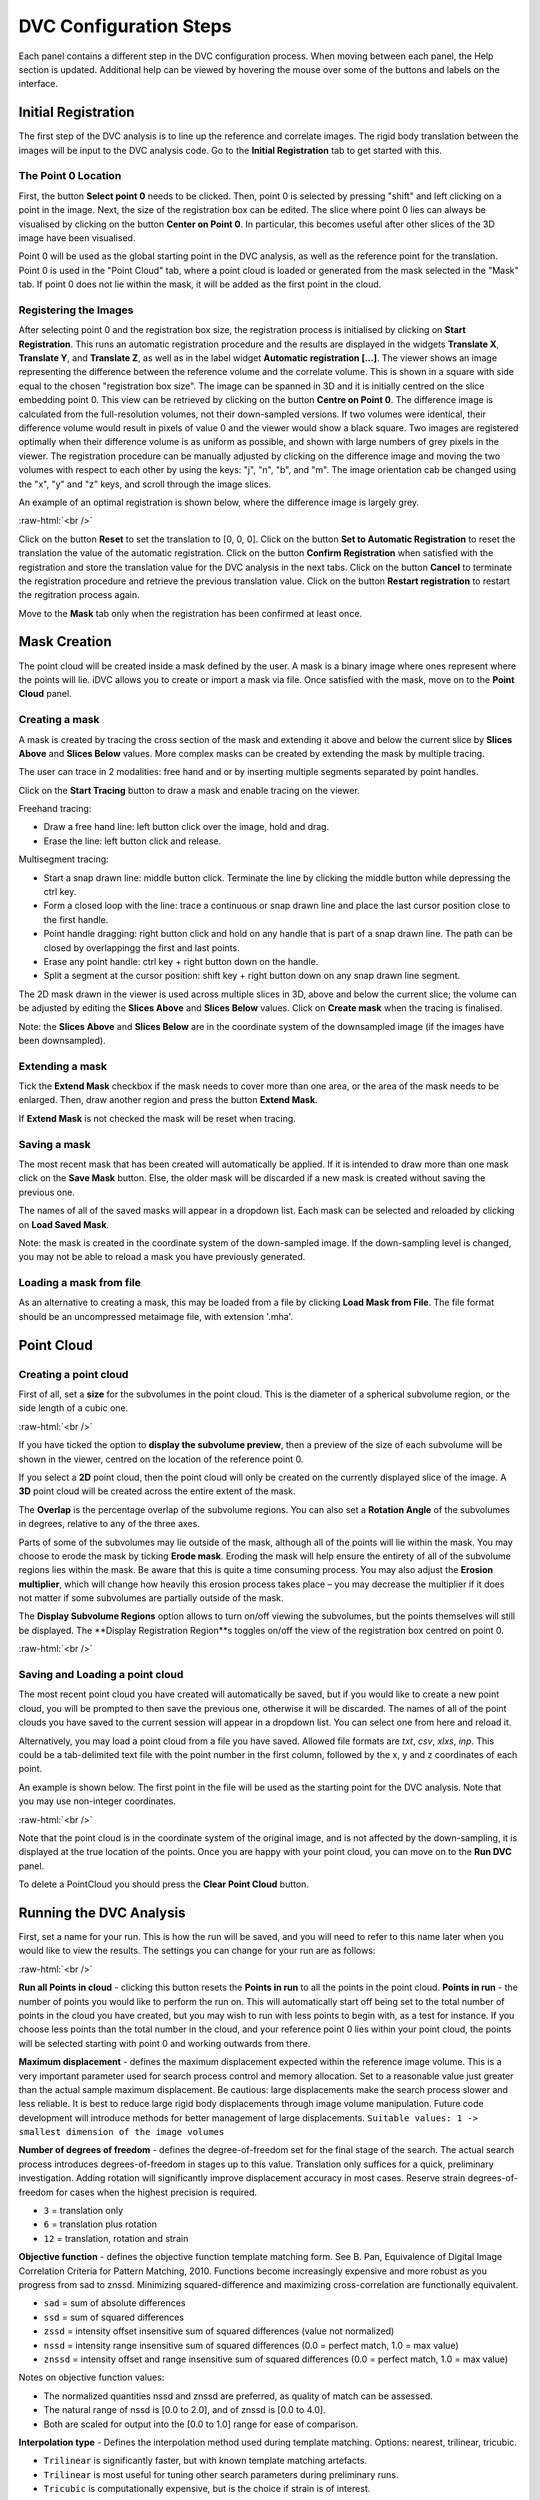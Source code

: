 DVC Configuration Steps
**************************

Each panel contains a different step in the DVC configuration process.
When moving between each panel, the Help section is updated. Additional help can be viewed by hovering the mouse over some of the buttons and labels on the interface.

Initial Registration
====================

The first step of the DVC analysis is to line up the reference and correlate images. The rigid body translation between the images will be input to the DVC analysis code. Go to the **Initial Registration** tab to get started with this.

The Point 0 Location
~~~~~~~~~~~~~~~~~~~~

First, the button **Select point 0** needs to be clicked. Then, point 0 is selected by pressing "shift" and left clicking on a point in the image. 
Next, the size of the registration box can be edited.
The slice where point 0 lies can always be visualised by clicking on the button **Center on Point 0**. In particular, this becomes useful after other slices of the 3D image have been visualised.

Point 0 will be used as the global starting point in the DVC analysis, as well as the reference point for the translation.
Point 0 is used in the "Point Cloud" tab, where a point cloud is loaded or generated from the mask selected in the "Mask" tab. 
If point 0 does not lie within the mask, it will be added as the first point in the cloud.


Registering the Images
~~~~~~~~~~~~~~~~~~~~~~

After selecting point 0 and the registration box size, the registration process is initialised by clicking on **Start Registration**. 
This runs an automatic registration procedure and the results are displayed in the widgets **Translate X**, **Translate Y**, and **Translate Z**, as well as in the label widget **Automatic registration [...]**. 
The viewer shows an image representing the difference between the reference volume and the correlate volume. 
This is shown in a square with side equal to the chosen "registration box size". 
The image can be spanned in 3D and it is initially centred on the slice embedding point 0. 
This view can be retrieved by clicking on the button **Centre on Point 0**.
The difference image is calculated from the full-resolution volumes, not their down-sampled versions.
If two volumes were identical, their difference volume would result in pixels of value 0 and the viewer would show a black square. 
Two images are registered optimally when their difference volume is as uniform as possible, and shown with large numbers of grey pixels in the viewer.
The registration procedure can be manually adjusted by clicking on the difference image and moving the two volumes with respect to each other by using the keys: "j", "n", "b", and "m".
The image orientation cab be changed using the "x", "y" and "z" keys, and scroll through the image slices. 

An example of an optimal registration is shown below, where the difference image is largely grey.

.. image:: images/registration_example_0.png
    :width: 49%

.. image:: images/registration_example_1.png
    :width: 49%

.. role:: raw-html(raw)
    :format: html

:raw-html:`<br />`

Click on the button **Reset** to set the translation to [0, 0, 0].
Click on the button **Set to Automatic Registration** to reset the translation the value of the automatic registration.
Click on the button **Confirm Registration** when satisfied with the registration and store the translation value for the DVC analysis in the next tabs.
Click on the button **Cancel** to terminate the registration procedure and retrieve the previous translation value.
Click on the button **Restart registration** to restart the regitration process again.

Move to the **Mask** tab only when the registration has been confirmed at least once.

Mask Creation
=============
The point cloud will be created inside a mask defined by the user. A mask is a binary image where ones represent where the points will lie. iDVC allows you to create or import a mask via file. 
Once satisfied with the mask, move on to the **Point Cloud** panel.

Creating a mask
~~~~~~~~~~~~~~~
A mask is created by tracing the cross section of the mask and extending it above and below the current slice by **Slices Above** and **Slices Below** values. 
More complex masks can be created by extending the mask by multiple tracing.

The user can trace in 2 modalities: free hand and or by inserting multiple segments separated by point handles.

Click on the **Start Tracing** button to draw a mask and enable tracing on the viewer. 

Freehand tracing:

- Draw a free hand line: left button click over the image, hold and drag.

- Erase the line: left button click and release.

Multisegment tracing:

- Start a snap drawn line: middle button click. Terminate the line by clicking the middle button while depressing the ctrl key. 

- Form a closed loop with the line: trace a continuous or snap drawn line and place the last cursor position close to the first handle. 

- Point handle dragging: right button click and hold on any handle that is part of a snap drawn line. The path can be closed by overlappingg the first and last points. 

- Erase any point handle: ctrl key + right button down on the handle.

- Split a segment at the cursor position: shift key + right button down on any snap drawn line segment.

The 2D mask drawn in the viewer is used across multiple slices in 3D, above and below the current slice; the volume can be adjusted by editing the **Slices Above** and **Slices Below** values.
Click on **Create mask** when the tracing is finalised.

Note: the **Slices Above** and **Slices Below** are in the coordinate system of the downsampled image (if the images have been downsampled).

Extending a mask
~~~~~~~~~~~~~~~~

Tick the **Extend Mask** checkbox if the mask needs to cover more than one area, or the area of the mask needs to be enlarged. 
Then, draw another region and press the button **Extend Mask**.

If **Extend Mask** is not checked the mask will be reset when tracing.

Saving a mask
~~~~~~~~~~~~~

The most recent mask that has been created will automatically be applied. 
If it is intended to draw more than one mask click on the **Save Mask** button. Else, the older mask will be discarded if a new mask is created without saving the previous one.

The names of all of the saved masks will appear in a dropdown list. 
Each mask can be selected and reloaded by clicking on **Load Saved Mask**.

Note: the mask is created in the coordinate system of the down-sampled image.
If the down-sampling level is changed, you may not be able to reload a mask you have previously generated.

Loading a mask from file
~~~~~~~~~~~~~~~~~~~~~~~~

As an alternative to creating a mask, this may be loaded from a file by clicking **Load Mask from File**. 
The file format should be an uncompressed metaimage file, with extension '.mha'.

Point Cloud
===========

Creating a point cloud
~~~~~~~~~~~~~~~~~~~~~~

First of all, set a **size** for the subvolumes in the point cloud.
This is the diameter of a spherical subvolume region, or the side length of a cubic one.

.. image:: images/pointcloud_panel.png

:raw-html:`<br />`

If you have ticked the option to **display the subvolume preview**, then a preview of the size of each subvolume will be shown in the viewer,
centred on the location of the reference point 0.

If you select a **2D** point cloud, then the point cloud will only be created on the currently displayed slice of the image.
A **3D** point cloud will be created across the entire extent of the mask. 

The **Overlap** is the percentage overlap of the subvolume regions.
You can also set a **Rotation Angle** of the subvolumes in degrees, relative to any of the three axes.

Parts of some of the subvolumes may lie outside of the mask, although all of the points will lie within the mask.
You may choose to erode the mask by ticking **Erode mask**.
Eroding the mask will help ensure the entirety of all of the subvolume regions lies within the mask.
Be aware that this is quite a time consuming process.
You may also adjust the **Erosion multiplier**, which will change how heavily this erosion process takes place – you may decrease the multiplier if it does not matter if some subvolumes are partially outside of the mask.

The **Display Subvolume Regions** option allows to turn on/off viewing the subvolumes, but the points themselves will still be displayed.
The **Display Registration Region**s toggles on/off the view of the registration box centred on point 0.

.. image:: images/3D_pointcloud.png

:raw-html:`<br />`

Saving and Loading a point cloud
~~~~~~~~~~~~~~~~~~~~~~~~~~~~~~~~

The most recent point cloud you have created will automatically be saved, but if you would like to create a new point cloud, you will be prompted to then save the previous one, otherwise it will be discarded.
The names of all of the point clouds you have saved to the current session will appear in a dropdown list.
You can select one from here and reload it.

Alternatively, you may load a point cloud from a file you have saved.
Allowed file formats are `txt`, `csv`, `xlxs`, `inp`.
This could be a tab-delimited text file with the point number in the first column, followed by the x, y and z coordinates of each point.

An example is shown below. The first point in the file will be used as the starting point for the DVC analysis.
Note that you may use non-integer coordinates.

.. image:: images/pointcloud_txt_example.png

:raw-html:`<br />`
 
Note that the point cloud is in the coordinate system of the original image, and is not affected by the down-sampling, it is displayed at the true location of the points.
Once you are happy with your point cloud, you can move on to the **Run DVC** panel.

To delete a PointCloud you should press the **Clear Point Cloud** button.

.. _Running DVC Analysis:

Running the DVC Analysis
========================

First, set a name for your run.
This is how the run will be saved, and you will need to refer to this name later when you would like to view the results.
The settings you can change for your run are as follows:

.. image:: images/run_dvc_panel.png

:raw-html:`<br />`

**Run all Points in cloud** - clicking this button resets the **Points in run** to all the points in the point cloud.
**Points in run** - the number of points you would like to perform the run on. This will automatically start off being set to the total number of points in the cloud you have created, but you may wish to run with less points to begin with, as a test for instance. If you choose less points than the total number in the cloud, and your reference point 0 lies within your point cloud, the points will be selected starting with point 0 and working outwards from there.


**Maximum displacement** - defines the maximum displacement expected within the reference image volume. This is a very important parameter used for search process control and memory allocation. Set to a reasonable value just greater than the actual sample maximum displacement. Be cautious: large displacements make the search process slower and less reliable. It is best to reduce large rigid body displacements through image volume manipulation. Future code development will introduce methods for better management of large displacements.
``Suitable values: 1 -> smallest dimension of the image volumes``

**Number of degrees of freedom** - defines the degree-of-freedom set for the final stage of the search. The actual search process introduces degrees-of-freedom in stages up to this value. Translation only suffices for a quick, preliminary investigation. Adding rotation will significantly improve displacement accuracy in most cases. Reserve strain degrees-of-freedom for cases when the highest precision is required.

- ``3`` = translation only
- ``6``  = translation plus rotation
- ``12`` = translation, rotation and strain

**Objective function** - defines the objective function template matching form. See B. Pan, Equivalence of Digital Image Correlation Criteria for Pattern Matching, 2010. Functions become increasingly expensive and more robust as you progress from sad to znssd. Minimizing squared-difference and maximizing cross-correlation are functionally equivalent.

- ``sad`` = sum of absolute differences
- ``ssd``  = sum of squared differences
- ``zssd``  = intensity offset insensitive sum of squared differences (value not normalized)
- ``nssd``  = intensity range insensitive sum of squared differences (0.0 = perfect match, 1.0 = max value)
- ``znssd``  = intensity offset and range insensitive sum of squared differences (0.0 = perfect match, 1.0 = max value)

Notes on objective function values:

- The normalized quantities nssd and znssd are preferred, as quality of match can be assessed.
- The natural range of nssd is [0.0 to 2.0], and of znssd is [0.0 to 4.0].
- Both are scaled for output into the [0.0 to 1.0] range for ease of comparison.

**Interpolation type** - Defines the interpolation method used during template matching. Options: nearest, trilinear, tricubic.

- ``Trilinear`` is significantly faster, but with known template matching artefacts. 
- ``Trilinear`` is most useful for tuning other search parameters during preliminary runs.
- ``Tricubic`` is computationally expensive, but is the choice if strain is of interest.

**Sampling Points in subvolume** - Defines the number of points within each subvolume (max is 50000). In this code, subvolume point locations are NOT voxel-centred and the number is INDEPENDENT of subvolume size. Interpolation within the reference image volume is used to establish templates with arbitrary point locations.

-    For cubes a uniform grid of sampling points is generated.

-    For spheres, the sampling points are randomly distributed within the subvolume.

This parameter has a strong effect on computation time, so be careful.
You can then either run a **Single** run, or a **Bulk** run:

- A **single run** will run with the current point cloud you have generated, you only need to select the number of sampling points in the subvolume region.
- If you select to run in **bulk**, this will use the loaded or generated point cloud and run dvc analysis changing the parameters **subvolume size** and **sampling points in subvolume**. You can set the minimum and maximum subvolume size you would like, and the size of the step between these values, and similar for the sampling points. In the example above, this would perform runs on point clouds with subvolume sizes 30, 60 and 90, and number of sampling points 1000, 2000, 3000, 4000, 5000, 6000, 7000, 9000 and 10000, so 30 runs in total.

For every run, any point clouds and input files to the DVC analysis code that are generated are saved in the session files, which you are able to access if you export your session (see :ref:`Exporting Sessions <Exporting Sessions>`).

Run Progress
~~~~~~~~~~~~

Whilst the DVC analysis is running, you will see updates on its progress, as below:

.. image:: images/run_progress_bar.png

The 1/1 on the first line indicates that it is on run 1 out of a total of 1 run, and then on the next line it shows it is on point 20 out of a total of 4630 for this run.
Following this we have:

- **[x,y,z] location** of the point.

- The search status:

  **Point_Good** = successful search convergence within the max displacement.

  **Range_Fail** = max displacement exceeded; consider increasing the disp_max parameter.

  **Convg_Fail** = maximum iterations exceeded; consider increasing subvol_size &/or npts.
  
- The **magnitude of the objective function value** at the end of the search is listed as obj=

  For ``obj_function = sad, ssd, and zssd`` the value is relative, depending on subvolume size and pixel values.
      
  For ``obj_function = nssd and znssd`` the value is scaled between 0 and 2, with zero a perfect match.
  
- The point **[x,y,z] displacement** is listed next for successful searches.


